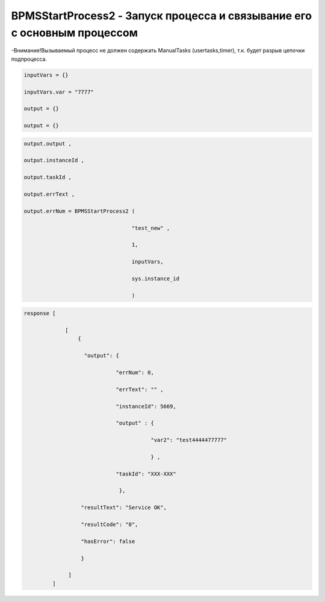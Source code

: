 BPMSStartProcess2 - Запуск процесса и связывание его с основным процессом
============================================================================================================

-Внимание!Вызываемый процесс не должен содержать ManualTasks (usertasks,timer), т.к. будет разрыв цепочки  подпроцесса.

.. code-block:: lua

     inputVars = {}
     
     inputVars.var = "7777"
     
     output = {}
     
     output = {}

.. code-block:: lua

     output.output , 
     
     output.instanceId , 
     
     output.taskId , 
     
     output.errText ,  
     
     output.errNum = BPMSStartProcess2 ( 
             
                                       "test_new" ,
                                      
                                       1,
                          
                                       inputVars,
              
                                       sys.instance_id
             
                                       )

.. code-block:: lua
     
     response [
                 
                  [
                      {
                       
                        "output": {
                                 
                                  "errNum": 0, 
                                 
                                  "errText": "" ,
                                 
                                  "instanceId": 5669,
                                 
                                  "output" : {
                                                
                                             "var2": "test4444477777"
                                              
                                             } ,
                                  
                                  "taskId": "XXX-XXX" 
                                 
                                   },
                       
                       "resultText": "Service OK",
                       
                       "resultCode": "0",
                       
                       "hasError": false 
                       
                       }
                  
                   ]
              ]
                                 